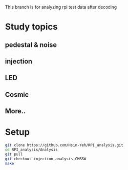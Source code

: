 This branch is for analyzing rpi test data after decoding 

* Study topics 
** pedestal & noise 
** injection 
** LED 
** Cosmic 
** More..



* Setup 
#+BEGIN_SRC sh
git clone https://github.com/Hsin-Yeh/RPI_analysis.git 
cd RPI_analysis/Analysis
git pull
git checkout injection_analysis_CMSSW 
make 
#+END_SRC
* 

